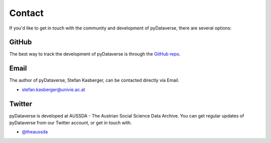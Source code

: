 .. _community_contact:

Contact
=================

If you'd like to get in touch with the community and development of pyDataverse,
there are several options:


GitHub
------

The best way to track the development of pyDataverse is through the
`GitHub repo <https://github.com/GDCC/pyDataverse>`_.


Email
-------

The author of pyDataverse, Stefan Kasberger, can be contacted directly via Email.

- stefan.kasberger@univie.ac.at


Twitter
-------

pyDataverse is developed at AUSSDA - The Austrian Social Science Data Archive.
You can get regular updates of pyDataverse from our Twitter account, or get in
touch with.

- `@theaussda <https://twitter.com/theaussda>`_
